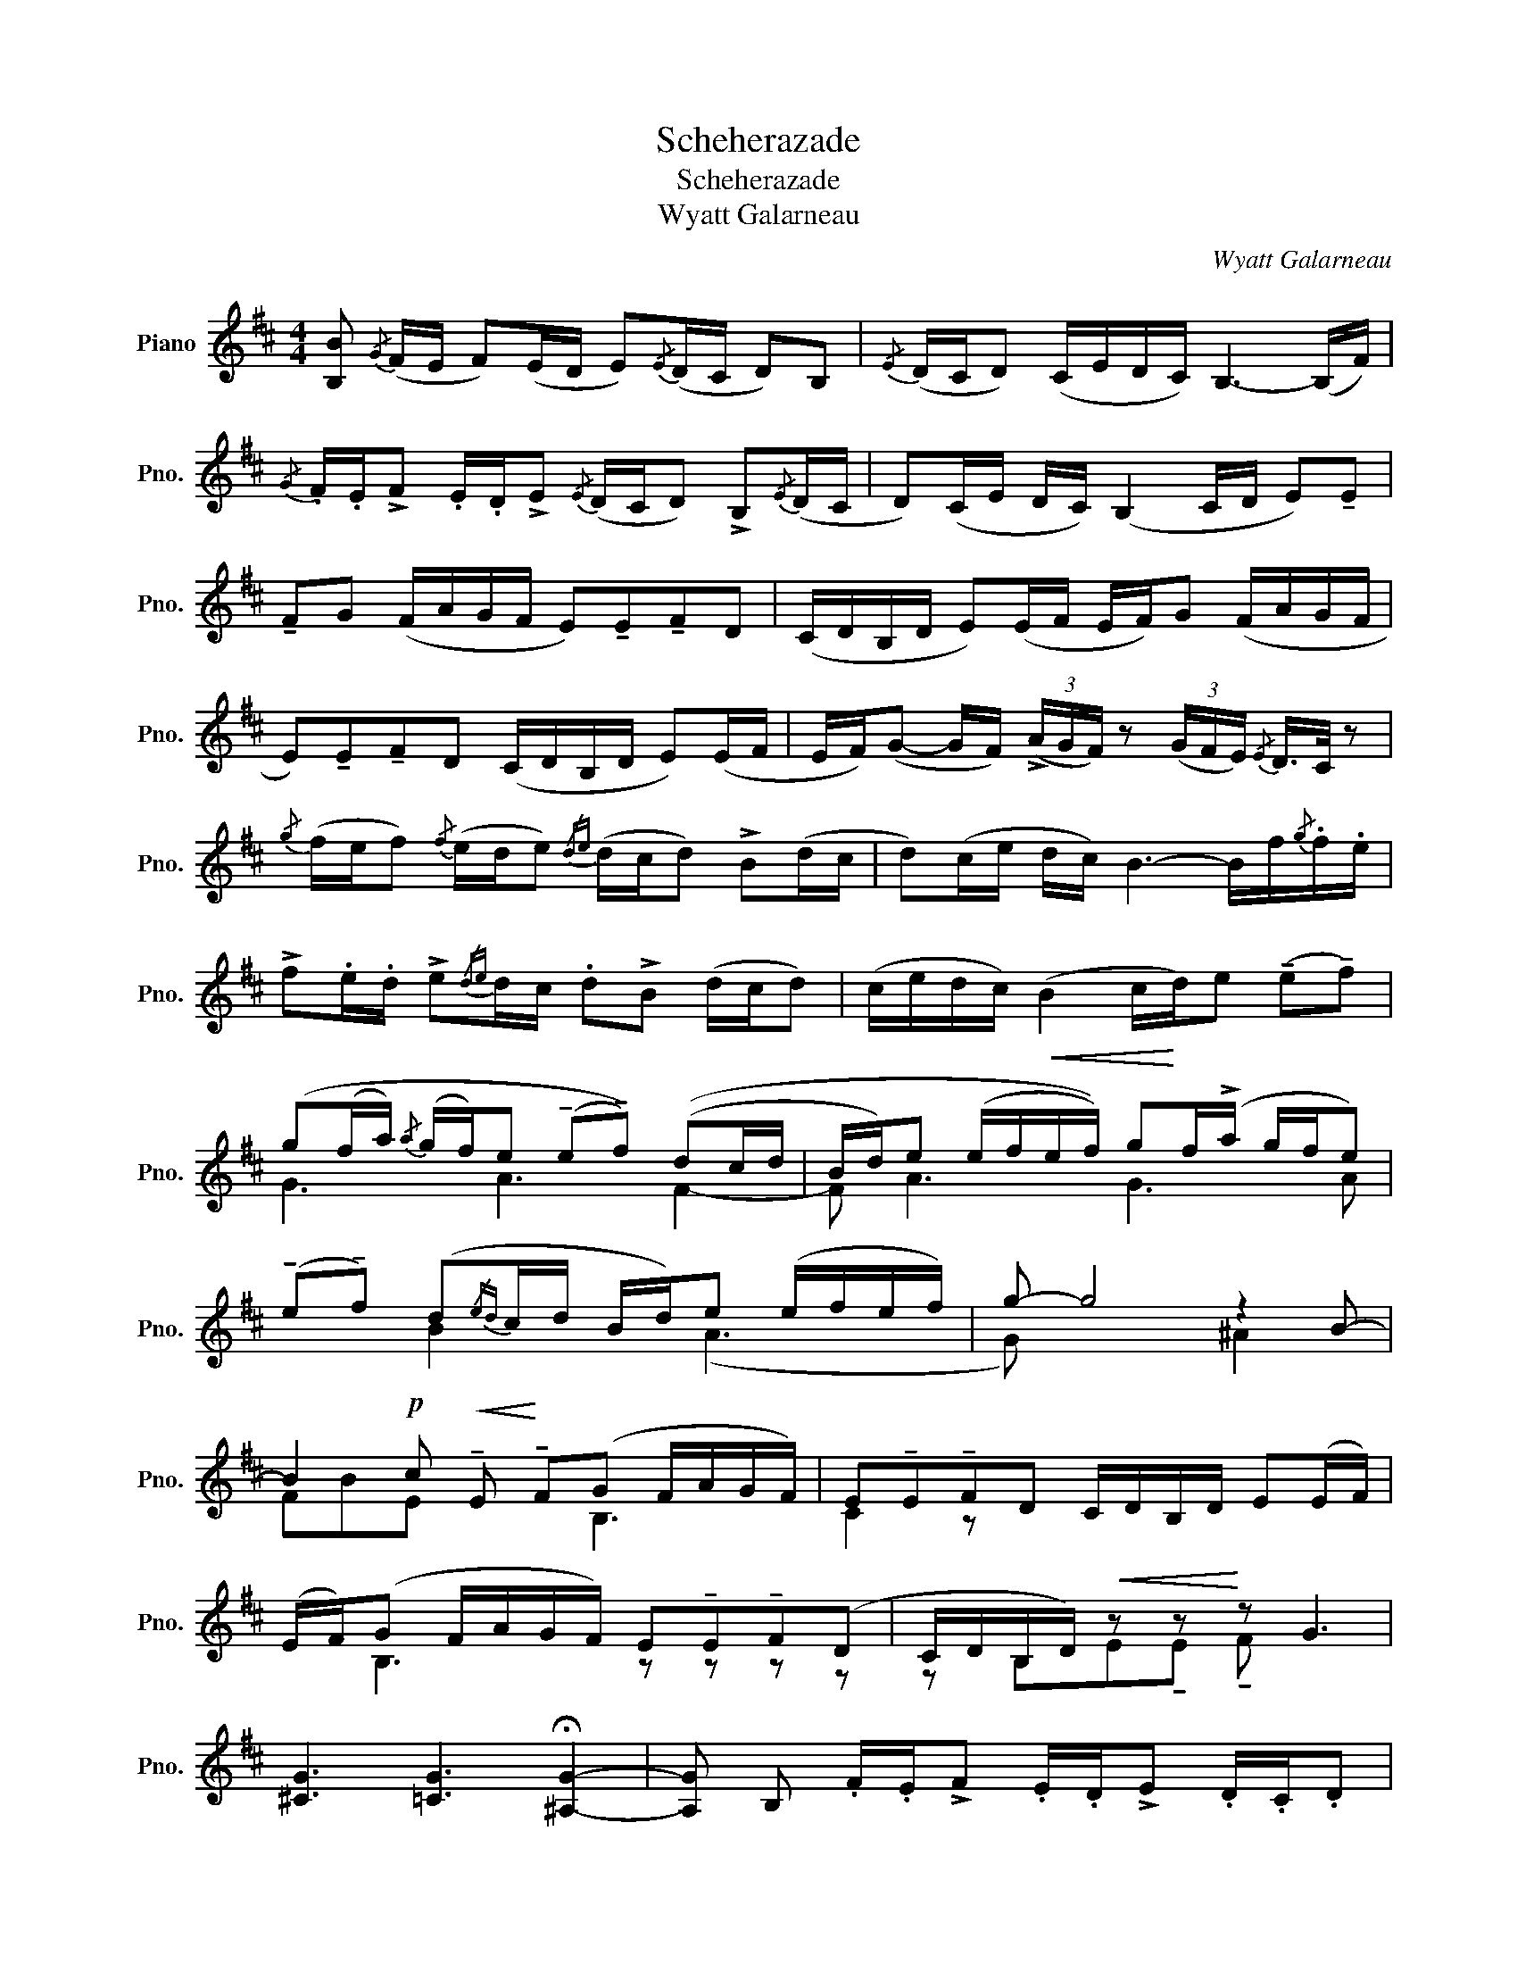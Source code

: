 X:1
T:Scheherazade
T:Scheherazade
T:Wyatt Galarneau
C:Wyatt Galarneau
%%score ( 1 2 )
L:1/8
M:4/4
K:D
V:1 treble nm="Piano" snm="Pno."
V:2 treble 
V:1
 [B,B]{/G} (F/E/ F)(E/D/ E){/E}(D/C/ D)B, |{/E} (D/C/D) (C/E/D/C/) B,3- (B,/F/) | %2
{/G} .F/.E/!>!F .E/.D/!>!E{/E} (D/C/D) !>!B,{/E}(D/C/ | D)(C/E/ D/C/) (B,2 C/D/ E)!tenuto!E | %4
 !tenuto!FG (F/A/G/F/ E)!tenuto!E!tenuto!FD | (C/D/B,/D/ E)(E/F/ E/F/)G (F/A/G/F/ | %6
 E)!tenuto!E!tenuto!FD (C/D/B,/D/ E)(E/F/ | E/F/)(G- G/F/) (3(!>!A/G/F/) z (3(G/F/E/){/E} D/>C/ z | %8
{/g} (f/e/f){/f} (e/d/e){/de} (d/c/d) !>!B(d/c/ | d)(c/e/ d/c/) B3- B/f/{/g}.f/.e/ | %10
 !>!f.e/.d/ !>!e{/de}d/c/ .d!>!B (d/c/d) | (c/e/d/c/)!<(! (B2 c/!<)!d/)e (!tenuto!e!tenuto!f) | %12
 (g(f/a/){/a} (g/f/)e (!tenuto!e!tenuto!f)) ((dc/d/ | B/d/)e (e/f/e/f/)) gf/(!>!a/ g/f/e) | %14
 (!tenuto!e!tenuto!f) (d{/ed}c/d/ B/d/)e (e/f/e/f/) | g- g4 z2 B- | %16
 B2!p! c!<(! !tenuto!E!<)! !tenuto!F(G F/A/G/F/) | E!tenuto!E!tenuto!FD C/D/B,/D/ E(E/F/) | %18
 (E/F/)(G F/A/G/F/) E!tenuto!E!tenuto!F(D | C/D/B,/D/)!<(! z z!<)! z G3 | %20
 [^CG]3 [=CG]3 !fermata![^A,G]2- | [A,G] B, .F/.E/!>!F .E/.D/!>!E .D/.C/.D | %22
 .D.D/.C/ !>!D.C/.E/ .D/.C/!<(! B3!<)! | B .F/.E/ !>!F.E/.D/ !>!E.D/.C/ .D.B | %24
 .[Dd]/.c/!>![Dd] .c/.e/.[Dd]/.c/!<(! (B2!<)! c)!>![Dd] | %25
 .c/.e/.[Dd]/.c/ (B2 c)!>![Dd] .c/.e/.[Dd]/.c/ | (B2 c)[B,B]- [B,B]4 |] %27
V:2
 x8 | x8 | x8 | x8 | x8 | x8 | x8 | x8 | x8 | x8 | x8 | x8 | G3 A3 F2- | F A3 G3 A | x2 B2 x (A3 | %15
 G) x4 ^A2 x | FBE x2 B,3 | C2 z x5 | x B,3 z z z z | z B,E!tenuto!E !tenuto!F x3 | x8 | x8 | x8 | %23
 x8 | x8 | x8 | x8 |] %27

